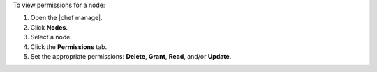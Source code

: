 .. The contents of this file may be included in multiple topics (using the includes directive).
.. The contents of this file should be modified in a way that preserves its ability to appear in multiple topics.


To view permissions for a node:

#. Open the |chef manage|.
#. Click **Nodes**.
#. Select a node.
#. Click the **Permissions** tab.
#. Set the appropriate permissions: **Delete**, **Grant**, **Read**, and/or **Update**.
